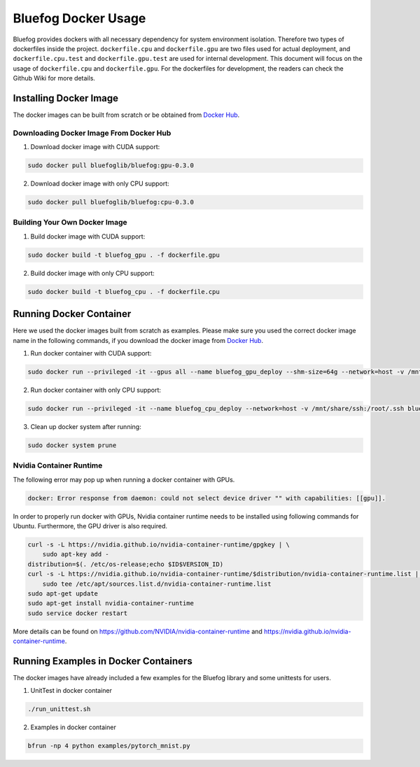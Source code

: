 .. _Docker Usage:

Bluefog Docker Usage
=============================

Bluefog provides dockers with all necessary dependency for system environment isolation.
Therefore two types of dockerfiles inside the project.
``dockerfile.cpu`` and ``dockerfile.gpu`` are two files used for actual deployment,
and ``dockerfile.cpu.test`` and ``dockerfile.gpu.test`` are used for internal development.
This document will focus on the usage of ``dockerfile.cpu`` and ``dockerfile.gpu``.
For the dockerfiles for development, the readers can check the Github Wiki for more details.

Installing Docker Image
-----------------------

The docker images can be built from scratch or be obtained from
`Docker Hub <https://hub.docker.com/r/bluefoglib/bluefog>`_.

Downloading Docker Image From Docker Hub
########################################

1. Download docker image with CUDA support:

.. code-block:: bash

    sudo docker pull bluefoglib/bluefog:gpu-0.3.0

2. Download docker image with only CPU support:

.. code-block:: bash

    sudo docker pull bluefoglib/bluefog:cpu-0.3.0

Building Your Own Docker Image
##############################

1. Build docker image with CUDA support:

.. code-block:: bash

    sudo docker build -t bluefog_gpu . -f dockerfile.gpu

2. Build docker image with only CPU support:

.. code-block:: bash

    sudo docker build -t bluefog_cpu . -f dockerfile.cpu

Running Docker Container
------------------------

Here we used the docker images built from scratch as examples.
Please make sure you used the correct docker image name in the following commands,
if you download the docker image from `Docker Hub <https://hub.docker.com/r/bluefoglib/bluefog>`_.

1. Run docker container with CUDA support:

.. code-block:: bash

    sudo docker run --privileged -it --gpus all --name bluefog_gpu_deploy --shm-size=64g --network=host -v /mnt/share/ssh:/root/.ssh bluefog_gpu:latest

2. Run docker container with only CPU support:

.. code-block:: bash

    sudo docker run --privileged -it --name bluefog_cpu_deploy --network=host -v /mnt/share/ssh:/root/.ssh bluefog_cpu:latest

3. Clean up docker system after running:

.. code-block:: bash

    sudo docker system prune

Nvidia Container Runtime
########################

The following error may pop up when running a docker container with GPUs.

.. code-block:: bash

    docker: Error response from daemon: could not select device driver "" with capabilities: [[gpu]].

In order to properly run docker with GPUs,
Nvidia container runtime needs to be installed using following commands for Ubuntu.
Furthermore, the GPU driver is also required.

.. code-block:: bash

    curl -s -L https://nvidia.github.io/nvidia-container-runtime/gpgkey | \
        sudo apt-key add -
    distribution=$(. /etc/os-release;echo $ID$VERSION_ID)
    curl -s -L https://nvidia.github.io/nvidia-container-runtime/$distribution/nvidia-container-runtime.list | \
        sudo tee /etc/apt/sources.list.d/nvidia-container-runtime.list
    sudo apt-get update
    sudo apt-get install nvidia-container-runtime
    sudo service docker restart

More details can be found on
`https://github.com/NVIDIA/nvidia-container-runtime <https://github.com/NVIDIA/nvidia-container-runtime>`_
and `https://nvidia.github.io/nvidia-container-runtime <https://nvidia.github.io/nvidia-container-runtime>`_.

Running Examples in Docker Containers
-------------------------------------

The docker images have already included a few examples for the Bluefog library and some unittests for users.

1. UnitTest in docker container

.. code-block:: bash

    ./run_unittest.sh

2. Examples in docker container

.. code-block:: bash

    bfrun -np 4 python examples/pytorch_mnist.py
